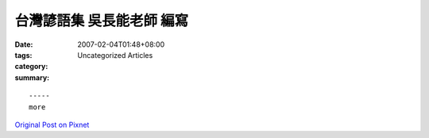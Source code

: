 台灣諺語集  吳長能老師 編寫
#######################################

:date: 2007-02-04T01:48+08:00
:tags: 
:category: Uncategorized Articles
:summary: 


:: 













  -----
  more


`Original Post on Pixnet <http://daiqi007.pixnet.net/blog/post/9285387>`_